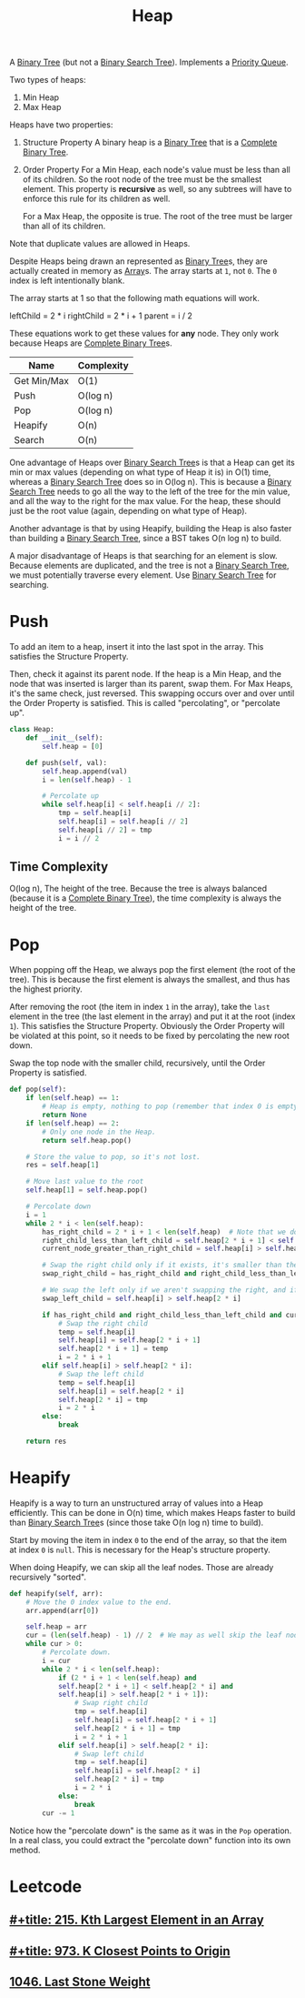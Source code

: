 :PROPERTIES:
:ID:       65163304-d9ac-401a-afe4-c2bf19fb73c3
:ROAM_REFS: https://neetcode.io/courses/dsa-for-beginners/23
:END:
#+title: Heap
#+filetags: :Data_Structures:

A [[id:df0100b8-8894-4071-864a-f5a56e357ea5][Binary Tree]] (but not a [[id:5c17f99f-22ff-4f57-9260-c3b3b2943105][Binary Search Tree]]). Implements a [[id:3be75ac9-fb2b-4118-a8b2-a8ee3cecf778][Priority Queue]].

Two types of heaps:
1. Min Heap
2. Max Heap

Heaps have two properties:
1. Structure Property
   A binary heap is a [[id:df0100b8-8894-4071-864a-f5a56e357ea5][Binary Tree]] that is a [[id:7beb40b4-ad3a-427b-ac76-9e7293871558][Complete Binary Tree]].
2. Order Property
   For a Min Heap, each node's value must be less than all of its children. So the root node of the tree must be the smallest element. This property is *recursive* as well, so any subtrees will have to enforce this rule for its children as well.

   For a Max Heap, the opposite is true. The root of the tree must be larger than all of its children.

Note that duplicate values are allowed in Heaps.

Despite Heaps being drawn an represented as [[id:df0100b8-8894-4071-864a-f5a56e357ea5][Binary Tree]]s, they are actually created in memory as [[id:721cecef-36a5-4fe7-9cf0-b885d92dc690][Array]]s. The array starts at ~1~, not ~0~. The ~0~ index is left intentionally blank.

The array starts at 1 so that the following math equations will work.

leftChild = 2 * i
rightChild = 2 * i + 1
parent = i / 2

These equations work to get these values for *any* node. They only work because Heaps are [[id:7beb40b4-ad3a-427b-ac76-9e7293871558][Complete Binary Tree]]s.

#+NAME: Heap Operations
| Name        | Complexity |
|-------------+------------|
| Get Min/Max | O(1)       |
| Push        | O(log n)   |
| Pop         | O(log n)   |
| Heapify     | O(n)       |
| Search      | O(n)       |

One advantage of Heaps over [[id:5c17f99f-22ff-4f57-9260-c3b3b2943105][Binary Search Tree]]s is that a Heap can get its min or max values (depending on what type of Heap it is) in O(1) time, whereas a [[id:5c17f99f-22ff-4f57-9260-c3b3b2943105][Binary Search Tree]] does so in O(log n). This is because a [[id:5c17f99f-22ff-4f57-9260-c3b3b2943105][Binary Search Tree]] needs to go all the way to the left of the tree for the min value, and all the way to the right for the max value. For the heap, these should just be the root value (again, depending on what type of Heap).

Another advantage is that by using Heapify, building the Heap is also faster than building a [[id:5c17f99f-22ff-4f57-9260-c3b3b2943105][Binary Search Tree]], since a BST takes O(n log n) to build.

A major disadvantage of Heaps is that searching for an element is slow. Because elements are duplicated, and the tree is not a [[id:5c17f99f-22ff-4f57-9260-c3b3b2943105][Binary Search Tree]], we must potentially traverse every element. Use [[id:5c17f99f-22ff-4f57-9260-c3b3b2943105][Binary Search Tree]] for searching.

* Push
To add an item to a heap, insert it into the last spot in the array. This satisfies the Structure Property.

Then, check it against its parent node. If the heap is a Min Heap, and the node that was inserted is larger than its parent, swap them. For Max Heaps, it's the same check, just reversed.
This swapping occurs over and over until the Order Property is satisfied. This is called "percolating", or "percolate up".

#+BEGIN_SRC python
class Heap:
    def __init__(self):
        self.heap = [0]

    def push(self, val):
        self.heap.append(val)
        i = len(self.heap) - 1

        # Percolate up
        while self.heap[i] < self.heap[i // 2]:
            tmp = self.heap[i]
            self.heap[i] = self.heap[i // 2]
            self.heap[i // 2] = tmp
            i = i // 2
#+END_SRC

** Time Complexity
O(log n), The height of the tree. Because the tree is always balanced (because it is a [[id:7beb40b4-ad3a-427b-ac76-9e7293871558][Complete Binary Tree]]), the time complexity is always the height of the tree.

* Pop

When popping off the Heap, we always pop the first element (the root of the tree). This is because the first element is always the smallest, and thus has the highest priority.

After removing the root (the item in index ~1~ in the array), take the ~last~ element in the tree (the last element in the array) and put it at the root (index ~1~). This satisfies the
Structure Property. Obviously the Order Property will be violated at this point, so it needs to be fixed by percolating the new root down.

Swap the top node with the smaller child, recursively, until the Order Property is satisfied.

#+BEGIN_SRC python
def pop(self):
    if len(self.heap) == 1:
        # Heap is empty, nothing to pop (remember that index 0 is empty).
        return None
    if len(self.heap) == 2:
        # Only one node in the Heap.
        return self.heap.pop()

    # Store the value to pop, so it's not lost.
    res = self.heap[1]

    # Move last value to the root
    self.heap[1] = self.heap.pop()

    # Percolate down
    i = 1
    while 2 * i < len(self.heap):
        has_right_child = 2 * i + 1 < len(self.heap)  # Note that we don't need to check if a left child exists. That is guaranteed.
        right_child_less_than_left_child = self.heap[2 * i + 1] < self.heap[2 * i]
        current_node_greater_than_right_child = self.heap[i] > self.heal[2 * i + 1]

        # Swap the right child only if it exists, it's smaller than the left, and it's smaller than the current root.
        swap_right_child = has_right_child and right_child_less_than_left_child and current_node_greater_than_right_child

        # We swap the left only if we aren't swapping the right, and if the left child is smaller than the current root.
        swap_left_child = self.heap[i] > self.heap[2 * i]

        if has_right_child and right_child_less_than_left_child and current_node_greater_than_right_child:
            # Swap the right child
            temp = self.heap[i]
            self.heap[i] = self.heap[2 * i + 1]
            self.heap[2 * i + 1] = temp
            i = 2 * i + 1
        elif self.heap[i] > self.heap[2 * i]:
            # Swap the left child
            temp = self.heap[i]
            self.heap[i] = self.heap[2 * i]
            self.heap[2 * i] = tmp
            i = 2 * i
        else:
            break

    return res
#+END_SRC

* Heapify
Heapify is a way to turn an unstructured array of values into a Heap efficiently. This can be done in O(n) time, which makes Heaps faster to build than [[id:5c17f99f-22ff-4f57-9260-c3b3b2943105][Binary Search Tree]]s (since those take O(n log n) time to build).

Start by moving the item in index ~0~ to the end of the array, so that the item at index ~0~ is ~null~. This is necessary for the Heap's structure property.

When doing Heapify, we can skip all the leaf nodes. Those are already recursively "sorted".

#+BEGIN_SRC python
def heapify(self, arr):
    # Move the 0 index value to the end.
    arr.append(arr[0])

    self.heap = arr
    cur = (len(self.heap) - 1) // 2  # We may as well skip the leaf nodes.
    while cur > 0:
        # Percolate down.
        i = cur
        while 2 * i < len(self.heap):
            if (2 * i + 1 < len(self.heap) and
            self.heap[2 * i + 1] < self.heap[2 * i] and
            self.heap[i] > self.heap[2 * i + 1]):
                # Swap right child
                tmp = self.heap[i]
                self.heap[i] = self.heap[2 * i + 1]
                self.heap[2 * i + 1] = tmp
                i = 2 * i + 1
            elif self.heap[i] > self.heap[2 * i]:
                # Swap left child
                tmp = self.heap[i]
                self.heap[i] = self.heap[2 * i]
                self.heap[2 * i] = tmp
                i = 2 * i
            else:
                break
        cur -= 1
#+END_SRC

Notice how the "percolate down" is the same as it was in the ~Pop~ operation. In a real class, you could extract the "percolate down" function into its own method.

* Leetcode
** [[id:d609edb6-4bcc-4751-959b-b61050715da9][#+title: 215. Kth Largest Element in an Array]]
** [[id:c6280f9a-77b1-45b5-a807-34d7432f391d][#+title: 973. K Closest Points to Origin]]
** [[id:1243f66c-2231-428d-86a6-3b8853a1ac03][1046. Last Stone Weight]]
